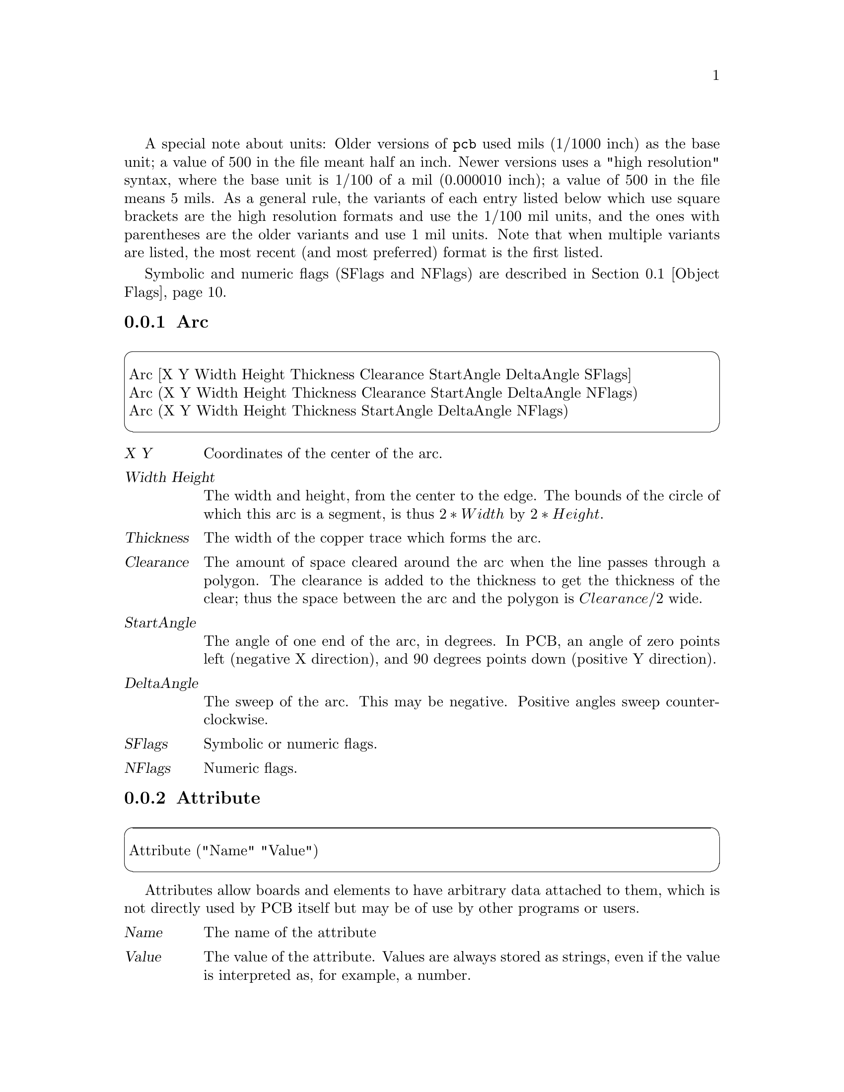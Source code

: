 @c key pcbfile
@c ./../src/parse_y.y 121

A special note about units: Older versions of @code{pcb} used mils
(1/1000 inch) as the base unit; a value of 500 in the file meant
half an inch.  Newer versions uses a "high resolution" syntax,
where the base unit is 1/100 of a mil (0.000010 inch); a value of 500 in
the file means 5 mils.  As a general rule, the variants of each entry
listed below which use square brackets are the high resolution formats
and use the 1/100 mil units, and the ones with parentheses are the older
variants and use 1 mil units.  Note that when multiple variants
are listed, the most recent (and most preferred) format is the first
listed.

Symbolic and numeric flags (SFlags and NFlags) are described in
@ref{Object Flags}.

@menu
* Arc syntax::
* Attribute syntax::
* Connect syntax::
* Cursor syntax::
* DRC syntax::
* Element syntax::
* ElementArc syntax::
* ElementLine syntax::
* FileVersion syntax::
* Flags syntax::
* Grid syntax::
* Groups syntax::
* Layer syntax::
* Line syntax::
* Mark syntax::
* Net syntax::
* Netlist syntax::
* Pad syntax::
* Pin syntax::
* PolyArea syntax::
* Polygon syntax::
* Rat syntax::
* Styles syntax::
* Symbol syntax::
* SymbolLine syntax::
* Text syntax::
* Thermal syntax::
* Via syntax::
@end menu
@c pcbfile Arc
@node Arc syntax
@subsection Arc
@c ./../src/parse_y.y 670

@cartouche
@format
Arc [X Y Width Height Thickness Clearance StartAngle DeltaAngle SFlags]
Arc (X Y Width Height Thickness Clearance StartAngle DeltaAngle NFlags)
Arc (X Y Width Height Thickness StartAngle DeltaAngle NFlags)
@end format
@end cartouche

@table @var
@item X Y
Coordinates of the center of the arc.
@item Width Height
The width and height, from the center to the edge.  The bounds of the
circle of which this arc is a segment, is thus @math{2*Width} by
@math{2*Height}.
@item Thickness
The width of the copper trace which forms the arc.
@item Clearance
The amount of space cleared around the arc when the line passes
through a polygon.  The clearance is added to the thickness to get the
thickness of the clear; thus the space between the arc and the polygon
is @math{Clearance/2} wide.
@item StartAngle
The angle of one end of the arc, in degrees.  In PCB, an angle of zero
points left (negative X direction), and 90 degrees points down
(positive Y direction).
@item DeltaAngle
The sweep of the arc.  This may be negative.  Positive angles sweep
counterclockwise.
@item SFlags
Symbolic or numeric flags.
@item NFlags
Numeric flags.
@end table

@c pcbfile Attribute
@node Attribute syntax
@subsection Attribute
@c ./../src/parse_y.y 1228

@cartouche
@format
Attribute ("Name" "Value")
@end format
@end cartouche

Attributes allow boards and elements to have arbitrary data attached
to them, which is not directly used by PCB itself but may be of use by
other programs or users.

@table @var
@item Name
The name of the attribute

@item Value
The value of the attribute.  Values are always stored as strings, even
if the value is interpreted as, for example, a number.

@end table

@c pcbfile Connect
@node Connect syntax
@subsection Connect
@c ./../src/parse_y.y 1218

@cartouche
@format
Connect ("PinPad")
@end format
@end cartouche

@table @var
@item PinPad
The name of a pin or pad which is included in this net.  Pin and Pad
names are named by the refdes and pin name, like @code{"U14-7"} for
pin 7 of U14, or @code{"T4-E"} for pin E of T4.
@end table

@c pcbfile Cursor
@node Cursor syntax
@subsection Cursor
@c ./../src/parse_y.y 321

@cartouche
@format
Cursor [X Y Zoom]
Cursor (X Y Zoom)
@end format
@end cartouche

@table @var
@item X Y
Location of the cursor when the board was saved.
@item Zoom
The current zoom factor.  Note that a zoom factor of "0" means 1 mil
per screen pixel, N means @math{2^N} mils per screen pixel, etc.  The
first variant accepts floating point numbers.  The special value
"1000" means "zoom to fit"
@end table

@c pcbfile DRC
@node DRC syntax
@subsection DRC
@c ./../src/parse_y.y 367

@cartouche
@format
DRC [Bloat Shrink Line Silk Drill Ring]
DRC [Bloat Shrink Line Silk]
DRC [Bloat Shrink Line]
@end format
@end cartouche

@table @var
@item Bloat
Minimum spacing between copper.
@item Shrink
Minimum copper overlap to guarantee connectivity.
@item Line
Minimum line thickness.
@item Silk
Minimum silk thickness.
@item Drill
Minimum drill size.
@item Ring
Minimum width of the annular ring around pins and vias.
@end table

@c pcbfile Element
@node Element syntax
@subsection Element
@c ./../src/parse_y.y 772

@cartouche
@format
Element [SFlags "Desc" "Name" "Value" MX MY TX TY TDir TScale TSFlags] (
Element (NFlags "Desc" "Name" "Value" MX MY TX TY TDir TScale TNFlags) (
Element (NFlags "Desc" "Name" "Value" TX TY TDir TScale TNFlags) (
Element (NFlags "Desc" "Name" TX TY TDir TScale TNFlags) (
Element ("Desc" "Name" TX TY TDir TScale TNFlags) (
@ @ @ @dots{} contents @dots{}
)
@end format
@end cartouche

@table @var
@item SFlags
Symbolic or numeric flags, for the element as a whole.
@item NFlags
Numeric flags, for the element as a whole.
@item Desc
The description of the element.  This is one of the three strings
which can be displayed on the screen.
@item Name
The name of the element, usually the reference designator.
@item Value
The value of the element.
@item MX MY
The location of the element's mark.  This is the reference point
for placing the element and its pins and pads.
@item TX TY
The upper left corner of the text (one of the three strings).
@item TDir
The relative direction of the text.  0 means left to right for
an unrotated element, 1 means up, 2 left, 3 down.
@item TScale
Size of the text, as a percentage of the ``default'' size of of the
font (the default font is about 40 mils high).  Default is 100 (40
mils).
@item TSFlags
Symbolic or numeric flags, for the text.
@item TNFlags
Numeric flags, for the text.
@end table

Elements may contain pins, pads, element lines, element arcs,
attributes, and (for older elements) an optional mark.  Note that
element definitions that have the mark coordinates in the element
line, only support pins and pads which use relative coordinates.  The
pin and pad coordinates are relative to the mark.  Element definitions
which do not include the mark coordinates in the element line, may
have a Mark definition in their contents, and only use pin and pad
definitions which use absolute coordinates.

@c pcbfile ElementArc
@node ElementArc syntax
@subsection ElementArc
@c ./../src/parse_y.y 881

@cartouche
@format
ElementArc [X Y Width Height StartAngle DeltaAngle Thickness]
ElementArc (X Y Width Height StartAngle DeltaAngle Thickness)
@end format
@end cartouche

@table @var
@item X Y
Coordinates of the center of the arc.  These are relative to the
Element's mark point for new element formats, or absolute for older
formats.
@item Width Height
The width and height, from the center to the edge.  The bounds of the
circle of which this arc is a segment, is thus @math{2*Width} by
@math{2*Height}.
@item StartAngle
The angle of one end of the arc, in degrees.  In PCB, an angle of zero
points left (negative X direction), and 90 degrees points down
(positive Y direction).
@item DeltaAngle
The sweep of the arc.  This may be negative.  Positive angles sweep
counterclockwise.
@item Thickness
The width of the silk line which forms the arc.
@end table

@c pcbfile ElementLine
@node ElementLine syntax
@subsection ElementLine
@c ./../src/parse_y.y 879

@cartouche
@format
ElementLine [X1 Y1 X2 Y2 Thickness]
ElementLine (X1 Y1 X2 Y2 Thickness)
@end format
@end cartouche

@table @var
@item X1 Y1 X2 Y2
Coordinates of the endpoints of the line.  These are relative to the
Element's mark point for new element formats, or absolute for older
formats.
@item Thickness
The width of the silk for this line.
@end table

@c pcbfile FileVersion
@node FileVersion syntax
@subsection FileVersion
@c ./../src/parse_y.y 231

@cartouche
@format
FileVersion[Version]
@end format
@end cartouche

@table @var
@item Version
File format version.  This version number represents the date when the pcb file
format was last changed.
@end table

Any version of pcb build from sources equal to or newer
than this number should be able to read the file.  If this line is not present
in the input file then file format compatibility is not checked.


@c pcbfile Flags
@node Flags syntax
@subsection Flags
@c ./../src/parse_y.y 407

@cartouche
@format
Flags(Number)
@end format
@end cartouche

@table @var
@item Number
A number, whose value is normally given in hex, individual bits of which
represent pcb-wide flags as defined in @ref{PCBFlags}.

@end table

@c pcbfile Grid
@node Grid syntax
@subsection Grid
@c ./../src/parse_y.y 244

/* %start-doc pcbfile PCB

@cartouche
@format
PCB ["Name" Width Height]
PCB ("Name" Width Height]
PCB ("Name")
@end format
@end cartouche

@table @var
@item Name
Name of the PCB project
@item Width Height
Size of the board
@end table

If you don't specify the size of the board, a very large default is
chosen.

@c ./../src/parse_y.y 267

@cartouche
@format
Grid [Step OffsetX OffsetY Visible]
Grid (Step OffsetX OffsetY Visible)
Grid (Step OffsetX OffsetY)
@end format
@end cartouche

@table @var
@item Step
Distance from one grid point to adjacent points.  This value may be a
floating point number for the first two variants.
@item OffsetX OffsetY
The "origin" of the grid.  Normally zero.
@item Visible
If non-zero, the grid will be visible on the screen.
@end table

@c pcbfile Groups
@node Groups syntax
@subsection Groups
@c ./../src/parse_y.y 421

@cartouche
@format
Groups("String")
@end format
@end cartouche

@table @var
@item String

Encodes the layer grouping information.  Each group is separated by a
colon, each member of each group is separated by a comma.  Group
members are either numbers from @code{1}..@var{N} for each layer, and
the letters @code{c} or @code{s} representing the component side and
solder side of the board.  Including @code{c} or @code{s} marks that
group as being the top or bottom side of the board.

@example
Groups("1,2,c:3:4:5,6,s:7,8")
@end example

@end table

@c pcbfile Layer
@node Layer syntax
@subsection Layer
@c ./../src/parse_y.y 561

@cartouche
@format
Layer (LayerNum "Name") (
@ @ @ @dots{} contents @dots{}
)
@end format
@end cartouche

@table @var
@item LayerNum
The layer number.  Layers are numbered sequentially, starting with 1.
The last two layers (9 and 10 by default) are solder-side silk and
component-side silk, in that order.
@item Name
The layer name.
@item contents
The contents of the layer, which may include lines, arcs, rectangles,
text, and polygons.
@end table

@c pcbfile Line
@node Line syntax
@subsection Line
@c ./../src/parse_y.y 640

@cartouche
@format
Line [X1 Y1 X2 Y2 Thickness Clearance SFlags]
Line (X1 Y1 X2 Y2 Thickness Clearance NFlags)
Line (X1 Y1 X2 Y2 Thickness NFlags)
@end format
@end cartouche

@table @var
@item X1 Y1 X2 Y2
The end points of the line
@item Thickness
The width of the line
@item Clearance
The amount of space cleared around the line when the line passes
through a polygon.  The clearance is added to the thickness to get the
thickness of the clear; thus the space between the line and the
polygon is @math{Clearance/2} wide.
@item SFlags
Symbolic or numeric flags
@item NFlags
Numeric flags.
@end table

@c pcbfile Mark
@node Mark syntax
@subsection Mark
@c ./../src/parse_y.y 883

@cartouche
@format
Mark [X Y]
Mark (X Y)
@end format
@end cartouche

@table @var
@item X Y
Coordinates of the Mark, for older element formats that don't have
the mark as part of the Element line.
@end table

@c pcbfile Net
@node Net syntax
@subsection Net
@c ./../src/parse_y.y 1195

@cartouche
@format
Net ("Name" "Style") (
@ @ @ @dots{} connects @dots{}
)
@end format
@end cartouche

@table @var
@item Name
The name of this net.
@item Style
The routing style that should be used when autorouting this net.
@end table

@c pcbfile Netlist
@node Netlist syntax
@subsection Netlist
@c ./../src/parse_y.y 1174

@cartouche
@format
Netlist ( ) (
@ @ @ @dots{} nets @dots{}
)
@end format
@end cartouche

@c pcbfile Pad
@node Pad syntax
@subsection Pad
@c ./../src/parse_y.y 1040

@cartouche
@format
Pad [rX1 rY1 rX2 rY2 Thickness Clearance Mask "Name" "Number" SFlags]
Pad (rX1 rY1 rX2 rY2 Thickness Clearance Mask "Name" "Number" NFlags)
Pad (aX1 aY1 aX2 aY2 Thickness "Name" "Number" NFlags)
Pad (aX1 aY1 aX2 aY2 Thickness "Name" NFlags)
@end format
@end cartouche

@table @var
@item rX1 rY1 rX2 rY2
Coordinates of the endpoints of the pad, relative to the element's
mark.  Note that the copper extends beyond these coordinates by half
the thickness.  To make a square or round pad, specify the same
coordinate twice.
@item aX1 aY1 aX2 aY2
Same, but absolute coordinates of the endpoints of the pad.
@item Thickness
width of the pad.
@item Clearance
add to thickness to get clearance width.
@item Mask
width of solder mask opening.
@item Name
name of pin
@item Number
number of pin
@item SFlags
symbolic or numerical flags
@item NFlags
numerical flags only
@end table

@c pcbfile Pin
@node Pin syntax
@subsection Pin
@c ./../src/parse_y.y 967

@cartouche
@format
Pin [rX rY Thickness Clearance Mask Drill "Name" "Number" SFlags]
Pin (rX rY Thickness Clearance Mask Drill "Name" "Number" NFlags)
Pin (aX aY Thickness Drill "Name" "Number" NFlags)
Pin (aX aY Thickness Drill "Name" NFlags)
Pin (aX aY Thickness "Name" NFlags)
@end format
@end cartouche

@table @var
@item rX rY
coordinates of center, relative to the element's mark
@item aX aY
absolute coordinates of center.
@item Thickness
outer diameter of copper annulus
@item Clearance
add to thickness to get clearance diameter
@item Mask
diameter of solder mask opening
@item Drill
diameter of drill
@item Name
name of pin
@item Number
number of pin
@item SFlags
symbolic or numerical flags
@item NFlags
numerical flags only
@end table

@c pcbfile PolyArea
@node PolyArea syntax
@subsection PolyArea
@c ./../src/parse_y.y 345

@cartouche
@format
PolyArea [Area]
@end format
@end cartouche

@table @var
@item Area 
Minimum area of polygon island to retain. If a polygon has clearances that cause an isolated island to be created, then will only be retained if the area exceeds this minimum area.
@end table

@c pcbfile Polygon
@node Polygon syntax
@subsection Polygon
@c ./../src/parse_y.y 752

@cartouche
@format
Polygon (SFlags) (
@ @ @ @dots{} (X Y) @dots{}
@ @ @ @dots{} [X Y] @dots{}
)
@end format
@end cartouche

@table @var
@item SFlags
Symbolic or numeric flags.
@item X Y
Coordinates of each vertex.  You must list at least three coordinates.
@end table

@c pcbfile Rat
@node Rat syntax
@subsection Rat
@c ./../src/parse_y.y 546

@cartouche
@format
Rat [X1 Y1 Group1 X2 Y2 Group2 SFlags]
Rat (X1 Y1 Group1 X2 Y2 Group2 NFlags)
@end format
@end cartouche

@table @var
@item X1 Y1 X2 Y2
The endpoints of the rat line.
@item Group1 Group2
The layer group each end is connected on.
@item SFlags
Symbolic or numeric flags.
@item NFlags
Numeric flags.
@end table

@c pcbfile Styles
@node Styles syntax
@subsection Styles
@c ./../src/parse_y.y 431

@cartouche
@format
Styles("String")
@end format
@end cartouche

@table @var
@item String

Encodes the four routing styles @code{pcb} knows about.  The four styles
are separated by colons.  Each style consists of five parameters as follows:

@table @var
@item Name
The name of the style.
@item Thickness
Width of lines and arcs.
@item Diameter
Copper diameter of pins and vias.
@item Drill
Drill diameter of pins and vias.
@item Keepaway
Minimum spacing to other nets.  If omitted, 10 mils is the default.

@end table

@end table

@example
Styles("Signal,10,40,20:Power,25,60,35:Fat,40,60,35:Skinny,8,36,20")
Styles["Logic,1000,3600,2000,1000:Power,2500,6000,3500,1000:
@ @ @ Line,4000,6000,3500,1000:Breakout,600,2402,1181,600"]
@end example

@noindent
Note that strings in actual files cannot span lines; the above example
is split across lines only to make it readable.

@c pcbfile Symbol
@node Symbol syntax
@subsection Symbol
@c ./../src/parse_y.y 1102

@cartouche
@format
Symbol [Char Delta] (
Symbol (Char Delta) (
@ @ @ @dots{} symbol lines @dots{}
)
@end format
@end cartouche

@table @var
@item Char
The character or numerical character value this symbol represents.
Characters must be in single quotes.
@item Delta
Additional space to allow after this character.
@end table

@c pcbfile SymbolLine
@node SymbolLine syntax
@subsection SymbolLine
@c ./../src/parse_y.y 1157

@cartouche
@format
SymbolLine [X1 Y1 X2 Y1 Thickness]
SymbolLine (X1 Y1 X2 Y1 Thickness)
@end format
@end cartouche

@table @var
@item X1 Y1 X2 Y2
The endpoints of this line.
@item Thickness
The width of this line.
@end table

@c pcbfile Text
@node Text syntax
@subsection Text
@c ./../src/parse_y.y 698

@cartouche
@format
Text [X Y Direction Scale "String" SFlags]
Text (X Y Direction Scale "String" NFlags)
Text (X Y Direction "String" NFlags)
@end format
@end cartouche

@table @var
@item X Y
The location of the upper left corner of the text.
@item Direction
0 means text is drawn left to right, 1 means up, 2 means right to left
(i.e. upside down), and 3 means down.
@item Scale
Size of the text, as a percentage of the ``default'' size of of the
font (the default font is about 40 mils high).  Default is 100 (40
mils).
@item String
The string to draw.
@item SFlags
Symbolic or numeric flags.
@item NFlags
Numeric flags.
@end table

@c pcbfile Thermal
@node Thermal syntax
@subsection Thermal
@c ./../src/parse_y.y 356

@cartouche
@format
Thermal [Scale]
@end format
@end cartouche

@table @var
@item Scale
Relative size of thermal fingers.  A value of 1.0 makes the finger width twice
the annulus width (copper diameter minus drill diameter).  The normal value is 0.5.
@end table

@c pcbfile Via
@node Via syntax
@subsection Via
@c ./../src/parse_y.y 487

@cartouche
@format
Via [X Y Thickness Clearance Mask Drill "Name" SFlags]
Via (X Y Thickness Clearance Mask Drill "Name" NFlags)
Via (X Y Thickness Clearance Drill "Name" NFlags)
Via (X Y Thickness Drill "Name" NFlags)
Via (X Y Thickness "Name" NFlags)
@end format
@end cartouche

@table @var
@item X Y
coordinates of center
@item Thickness
outer diameter of copper annulus
@item Clearance
add to thickness to get clearance diameter
@item Mask
diameter of solder mask opening
@item Drill
diameter of drill
@item Name
string, name of via (vias have names?)
@item SFlags
symbolic or numerical flags
@item NFlags
numerical flags only
@end table

@c pcbfile ~objectflags
@c ./../src/const.h 100
@node Object Flags
@section Object Flags

Note that object flags can be given numerically (like @code{0x0147})
or symbolically (like @code{"found,showname,square"}.  Some numeric
values are reused for different object types.  The table below lists
the numeric value followed by the symbolic name.

@table @code
@item 0x0001 pin
If set, this object is a pin.  This flag is for internal use only.
@item 0x0002 via
Likewise, for vias.
@item 0x0004 found
If set, this object has been found by @code{FindConnection()}.
@item 0x0008 hole
For pins and vias, this flag means that the pin or via is a hole
without a copper annulus.
@item 0x0010 rat
If set for a line, indicates that this line is a rat line instead of a
copper trace.
@item 0x0010 pininpoly
For pins and pads, this flag is used internally to indicate that the
pin or pad overlaps a polygon on some layer.
@item 0x0010 clearpoly
For polygons, this flag means that pins and vias will normally clear
these polygons (thus, thermals are required for electrical
connection).  When clear, polygons will solidly connect to pins and
vias.
@item 0x0010 hidename
For elements, when set the name of the element is hidden.
@item 0x0020 showname
For elements, when set the names of pins are shown.
@item 0x0020 clearline
For lines and arcs, the line/arc will clear polygons instead of
connecting to them.
@item 0x0020 fullpoly
For polygons, the full polygon is drawn (i.e. all parts instead of only the biggest one).
@item 0x0040 selected
Set when the object is selected.
@item 0x0080 onsolder
For elements and pads, indicates that they are on the solder side.
@item 0x0080 auto
For lines and vias, indicates that these were created by the
autorouter.
@item 0x0100 square
For pins and pads, indicates a square (vs round) pin/pad.
@item 0x0200 rubberend
For lines, used internally for rubber band moves.
@item 0x0200 warn
For pins, vias, and pads, set to indicate a warning.
@item 0x0400 usetherm
Obsolete, indicates that pins/vias should be drawn with thermal
fingers.
@item 0x0400
Obsolete, old files used this to indicate lines drawn on silk.
@item 0x0800 octagon
Draw pins and vias as octagons.
@item 0x1000 drc
Set for objects that fail DRC.
@item 0x2000 lock
Set for locked objects.
@item 0x4000 edge2
For pads, indicates that the second point is closer to the edge.  For
pins, indicates that the pin is closer to a horizontal edge and thus
pinout text should be vertical.
@item 0x8000 marker
Marker used internally to avoid revisiting an object.
@item 0x10000 nopaste
For pads, set to prevent a solderpaste stencil opening for the
pad.  Primarily used for pads used as fiducials.
@end table
@c pcbfile ~pcbflags
@c ./../src/const.h 139
@node PCBFlags
@section PCBFlags
@table @code
@item 0x00001
Pinout displays pin numbers instead of pin names.
@item 0x00002
Use local reference for moves, by setting the mark at the beginning of
each move.
@item 0x00004
When set, only polygons and their clearances are drawn, to see if
polygons have isolated regions.
@item 0x00008
Display DRC region on crosshair.
@item 0x00010
Do all move, mirror, rotate with rubberband connections.
@item 0x00020
Display descriptions of elements, instead of refdes.
@item 0x00040
Display names of elements, instead of refdes.
@item 0x00080
Auto-DRC flag.  When set, PCB doesn't let you place copper that
violates DRC.
@item 0x00100
Enable 'all-direction' lines.
@item 0x00200
Switch starting angle after each click.
@item 0x00400
Force unique names on board.
@item 0x00800
New lines/arc clear polygons.
@item 0x01000
Crosshair snaps to pins and pads.
@item 0x02000
Show the solder mask layer.
@item 0x04000
Draw with thin lines.
@item 0x08000
Move items orthogonally.
@item 0x10000
Draw autoroute paths real-time.
@item 0x20000
New polygons are full ones.
@end table
